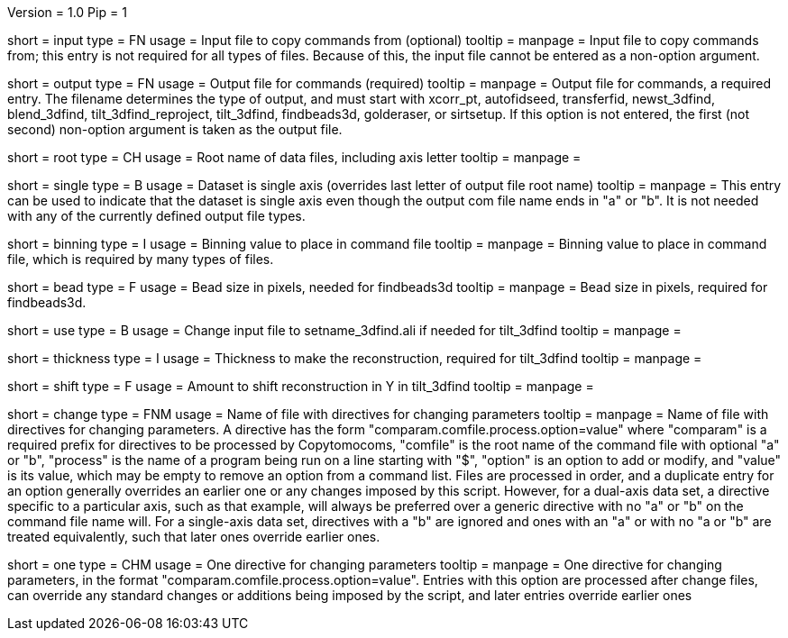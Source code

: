 Version = 1.0
Pip = 1

[Field = InputFile]
short = input
type = FN
usage = Input file to copy commands from (optional)
tooltip = 
manpage = Input file to copy commands from; this entry is not required for all
types of files.  Because of this, the input file cannot be entered as a
non-option argument.

[Field = OutputFile]
short = output
type = FN
usage = Output file for commands (required)
tooltip = 
manpage = Output file for commands, a required entry.  The filename determines
the type of output, and must start with
xcorr_pt, autofidseed, transferfid, newst_3dfind, blend_3dfind, tilt_3dfind_reproject,
tilt_3dfind,  findbeads3d, golderaser, or sirtsetup.  If this option is not
entered, the first (not second) non-option argument is taken as the output file.

[Field = RootNameOfDataFiles]
short = root
type = CH
usage = Root name of data files, including axis letter
tooltip = 
manpage =

[Field = SingleAxis]
short = single
type = B
usage = Dataset is single axis (overrides last letter of output file root name)
tooltip = 
manpage = This entry can be used to indicate that the dataset is single axis
even though the output com file name ends in "a" or "b".  It is not needed
with any of the currently defined output file types.

[Field = BinningOfImages]
short = binning
type = I
usage = Binning value to place in command file
tooltip = 
manpage = Binning value to place in command file, which is required by many
types of files.

[Field = BeadSize]
short = bead
type = F
usage = Bead size in pixels, needed for findbeads3d
tooltip = 
manpage = Bead size in pixels, required for findbeads3d.

[Field = Use3dfindAliInput]
short = use
type = B
usage = Change input file to setname_3dfind.ali if needed for tilt_3dfind
tooltip = 
manpage =

[Field = ThicknessToMake]
short = thickness
type = I
usage = Thickness to make the reconstruction, required for tilt_3dfind
tooltip = 
manpage =

[Field = ShiftInY]
short = shift
type = F
usage = Amount to shift reconstruction in Y in tilt_3dfind
tooltip = 
manpage =

[Field = ChangeParametersFile]
short = change
type = FNM
usage = Name of file with directives for changing parameters
tooltip = 
manpage = Name of file with directives for changing parameters.  A directive
has the form "comparam.comfile.process.option=value" where "comparam" is a required
prefix for directives to be processed by Copytomocoms, "comfile" is the root
name of the command file with optional "a" or "b", "process" is the name of a
program being run on a line starting with "$", "option" is an option to add
or modify, and "value" is its value, which may be empty to remove an option
from a command list.  Files are processed in order, and
a duplicate entry for an option generally overrides an earlier one or any
changes imposed by this script.  However,
for a dual-axis data set, a directive specific to a particular axis, such as
that example, will always be preferred over a generic directive with no "a" or
"b" on the command file name will.  For a single-axis data set, directives
with a "b" are ignored and ones with an "a" or with no "a or "b" are treated
equivalently, such that later ones override earlier ones.

[Field = OneParameterChange]
short = one
type = CHM
usage = One directive for changing parameters
tooltip = 
manpage = One directive for changing parameters, in the format 
"comparam.comfile.process.option=value".
Entries with this option are processed after change files, can override any
standard changes or additions being imposed by the script, and later entries
override earlier ones

